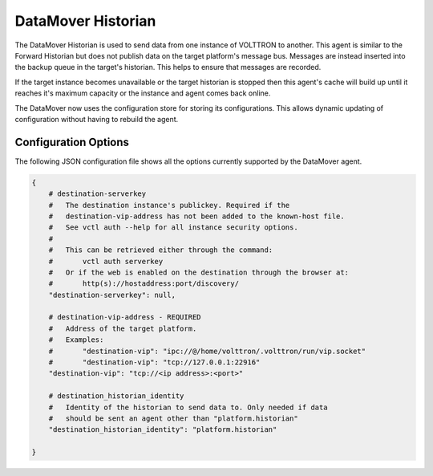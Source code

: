 .. _DataMover_Historian

===================
DataMover Historian
===================

The DataMover Historian is used to send data from one instance of VOLTTRON to
another. This agent is similar to the Forward Historian but does not publish
data on the target platform's message bus. Messages are instead inserted into
the backup queue in the target's historian. This helps to ensure that messages
are recorded.

If the target instance becomes unavailable or the target historian is stopped
then this agent's cache will build up until it reaches it's maximum capacity
or the instance and agent comes back online.

The DataMover now uses the configuration store for storing its
configurations. This allows dynamic updating of configuration without having
to rebuild the agent.

Configuration Options
---------------------

The following JSON configuration file shows all the options currently supported
by the DataMover agent.

.. code-block:: python

    {
        # destination-serverkey
        #   The destination instance's publickey. Required if the
        #   destination-vip-address has not been added to the known-host file.
        #   See vctl auth --help for all instance security options.
        #
        #   This can be retrieved either through the command:
        #       vctl auth serverkey
        #   Or if the web is enabled on the destination through the browser at:
        #       http(s)://hostaddress:port/discovery/
        "destination-serverkey": null,

        # destination-vip-address - REQUIRED
        #   Address of the target platform.
        #   Examples:
        #       "destination-vip": "ipc://@/home/volttron/.volttron/run/vip.socket"
        #       "destination-vip": "tcp://127.0.0.1:22916"
        "destination-vip": "tcp://<ip address>:<port>"

        # destination_historian_identity
        #   Identity of the historian to send data to. Only needed if data
        #   should be sent an agent other than "platform.historian"
        "destination_historian_identity": "platform.historian"

    }
